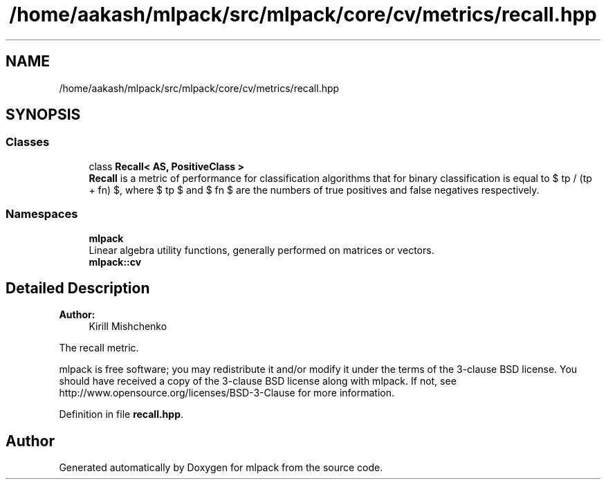 .TH "/home/aakash/mlpack/src/mlpack/core/cv/metrics/recall.hpp" 3 "Sun Aug 22 2021" "Version 3.4.2" "mlpack" \" -*- nroff -*-
.ad l
.nh
.SH NAME
/home/aakash/mlpack/src/mlpack/core/cv/metrics/recall.hpp
.SH SYNOPSIS
.br
.PP
.SS "Classes"

.in +1c
.ti -1c
.RI "class \fBRecall< AS, PositiveClass >\fP"
.br
.RI "\fBRecall\fP is a metric of performance for classification algorithms that for binary classification is equal to $ tp / (tp + fn) $, where $ tp $ and $ fn $ are the numbers of true positives and false negatives respectively\&. "
.in -1c
.SS "Namespaces"

.in +1c
.ti -1c
.RI " \fBmlpack\fP"
.br
.RI "Linear algebra utility functions, generally performed on matrices or vectors\&. "
.ti -1c
.RI " \fBmlpack::cv\fP"
.br
.in -1c
.SH "Detailed Description"
.PP 

.PP
\fBAuthor:\fP
.RS 4
Kirill Mishchenko
.RE
.PP
The recall metric\&.
.PP
mlpack is free software; you may redistribute it and/or modify it under the terms of the 3-clause BSD license\&. You should have received a copy of the 3-clause BSD license along with mlpack\&. If not, see http://www.opensource.org/licenses/BSD-3-Clause for more information\&. 
.PP
Definition in file \fBrecall\&.hpp\fP\&.
.SH "Author"
.PP 
Generated automatically by Doxygen for mlpack from the source code\&.
